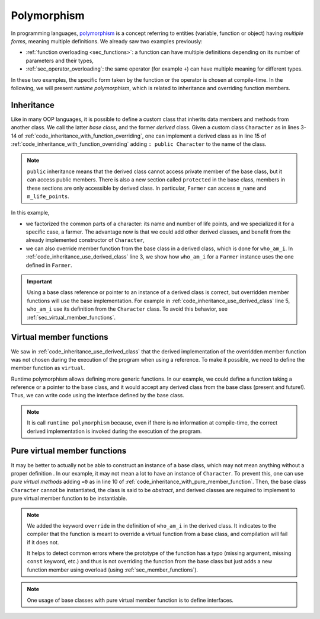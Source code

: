 Polymorphism
############

In programming languages, `polymorphism <https://en.wikipedia.org/wiki/Polymorphism_(computer_science)>`__ is a concept referring to entities (variable, function or object) having *multiple forms*, meaning multiple definitions. We already saw two examples previously:

- :ref:`function overloading <sec_functions>`: a function can have multiple definitions depending on its number of parameters and their types,
- :ref:`sec_operator_overloading`: the same operator (for example ``+``) can have multiple meaning for different types.

In these two examples, the specific form taken by the function or the operator is chosen at compile-time. In the following, we will present *runtime polymorphism*, which is related to inheritance and overriding function members.


Inheritance
~~~~~~~~~~~

Like in many OOP languages, it is possible to define a custom class that inherits data members and methods from another class. We call the latter *base class*, and the former *derived* class. Given a custom class ``Character`` as in lines 3-14 of :ref:`code_inheritance_with_function_overriding`, one can implement a derived class as in line 15 of :ref:`code_inheritance_with_function_overriding` adding ``: public Character`` to the name of the class.

.. note:: ``public`` inheritance means that the derived class cannot access private member of the base class, but it can access public members. There is also a new section called ``protected`` in the base class, members in these sections are only accessible by derived class. In particular, ``Farmer`` can access ``m_name`` and ``m_life_points``.

.. code-block:: cpp
    :caption: Inheritance with function overriding
    :name: code_inheritance_with_function_overriding
    :linenos:

    #include <string>
    #include <iostream>
    class Character {
        protected: 
            std::string m_name;
            unsigned int m_life_points;
        public:
            Character(std::string name, unsigned int life_points): m_name(name), m_life_points(life_points) {}
            void who_am_i(){
                std::cout << "My name is "<< m_name;
                std::cout << " and I am a character with "<< m_life_points<< " life points.\n";
            }
    };
    class Farmer : public Character {
        private: 
            std::string m_sound;
        public:
            Farmer(std::string name, unsigned int life_points): Character(name,life_points) {}
            void who_am_i(){
                std::cout << "My name is "<< m_name;
                std::cout << " and I am a farmer with "<< m_life_points<< " life points.\n";
            }
    };

In this example, 

- we factorized the common parts of a character: its name and number of life points, and we specialized it for a specific case, a farmer. The advantage now is that we could add other derived classes, and benefit from the already implemented constructor of ``Character``,
- we can also override member function from the base class in a derived class, which is done for ``who_am_i``. In :ref:`code_inheritance_use_derived_class` line 3, we show how ``who_am_i`` for a ``Farmer`` instance uses the one defined in ``Farmer``.

.. code-block:: cpp
    :caption: Use derived class
    :name: code_inheritance_use_derived_class
    :linenos: 

    int main(){
        Farmer farmer("John", 10);
        farmer.who_am_i(); // My name is John and I am a farmer with 10 life points.
        Character &farmer_as_character = farmer;
        farmer_as_character.who_am_i(); // My name is John and I am a character with 10 life points.
    }

.. important:: Using a base class reference or pointer to an instance of a derived class is correct, but overridden member functions will use the base implementation. For example in :ref:`code_inheritance_use_derived_class` line 5, ``who_am_i`` use its definition from the ``Character`` class. To avoid this behavior, see :ref:`sec_virtual_member_functions`.

.. _sec_virtual_member_functions:

Virtual member functions
~~~~~~~~~~~~~~~~~~~~~~~~

We saw in :ref:`code_inheritance_use_derived_class` that the derived implementation of the overridden member function was not chosen during the execution of the program when using a reference. To make it possible, we need to define the member function as ``virtual``. 

.. code-block:: cpp
    :caption: Inheritance with virtual member function
    :name: code_inheritance_with_member_function
    :linenos:
    :emphasize-lines: 10,30

    // in character.hpp
    #include <string>
    #include <iostream>
    class Character {
        protected: 
            std::string m_name;
            unsigned int m_life_points;
        public:
            Character(std::string name, unsigned int life_points): m_name(name), m_life_points(life_points) {}
            virtual void who_am_i(){
                std::cout << "My name is "<< m_name;
                std::cout << " and I am a character with "<< m_life_points<< " life points.\n";
            }
    };
    class Farmer : public Character {
        private: 
            std::string m_sound;
        public:
            Farmer(std::string name, unsigned int life_points): Character(name,life_points) {}
            void who_am_i(){
                std::cout << "My name is "<< m_name;
                std::cout << " and I am a farmer with "<< m_life_points<< " life points.\n";
            }
    };

    int main(){
        Farmer farmer("John", 10);
        farmer.who_am_i(); // My name is John and I am a farmer with 10 life points.
        Character &farmer_as_character = farmer;
        farmer_as_character.who_am_i(); // My name is John and I am a farmer with 10 life points.
    }


Runtime polymorphism allows defining more generic functions. In our example, we could define a function taking a reference or a pointer to the base class, and it would accept any derived class from the base class (present and future!). Thus, we can write code using the interface defined by the base class.

.. code-block:: cpp
    :caption: Function taking base class as input
    :name: code_function_base_class_argument

    void who_is(Character& character){character.who_am_i();}


.. note:: It is call ``runtime polymorphism`` because, even if there is no information at compile-time, the correct derived implementation is invoked during the execution of the program.


Pure virtual member functions
~~~~~~~~~~~~~~~~~~~~~~~~~~~~~

It may be better to actually not be able to construct an instance of a base class, which may not mean anything without a proper definition . In our example, it may not mean a lot to have an instance of ``Character``. To prevent this, one can use *pure virtual methods* adding ``=0`` as in line 10 of :ref:`code_inheritance_with_pure_member_function`. Then, the base class ``Character`` cannot be instantiated, the class is said to be *abstract*, and derived classes are required to implement to pure virtual member function to be instantiable.


.. code-block:: cpp
    :caption: Inheritance with pure virtual member function
    :name: code_inheritance_with_pure_member_function
    :linenos:
    :emphasize-lines: 10,27

    // in character.hpp
    #include <string>
    #include <iostream>
    class Character {
        protected: 
            std::string m_name;
            unsigned int m_life_points;
        public:
            Character(std::string name, unsigned int life_points): m_name(name), m_life_points(life_points) {}
            virtual void who_am_i() =0;
    };
    class Farmer : public Character {
        private: 
            std::string m_sound;
        public:
            Farmer(std::string name, unsigned int life_points): Character(name,life_points) {}
            void who_am_i() override{
                std::cout << "My name is "<< m_name;
                std::cout << " and I am a farmer with "<< m_life_points<< " life points.\n";
            }
    };

    int main(){
        Farmer farmer("John", 10);
        farmer.who_am_i(); // My name is John and I am a farmer with 10 life points.
        Character &farmer_as_character = farmer;
        farmer_as_character.who_am_i(); // My name is John and I am a farmer with 10 life points.
    }

.. note:: We added the keyword ``override`` in the definition of ``who_am_i`` in the derived class. It indicates to the compiler that the function is meant to override a virtual function from a base class, and compilation will fail if it does not. 
    
    It helps to detect common errors where the prototype of the function has a typo (missing argument, missing ``const`` keyword, etc.) and thus is not overriding the function from the base class but just adds a new function member using overload (using :ref:`sec_member_functions`).

.. note:: One usage of base classes with pure virtual member function is to define interfaces.
